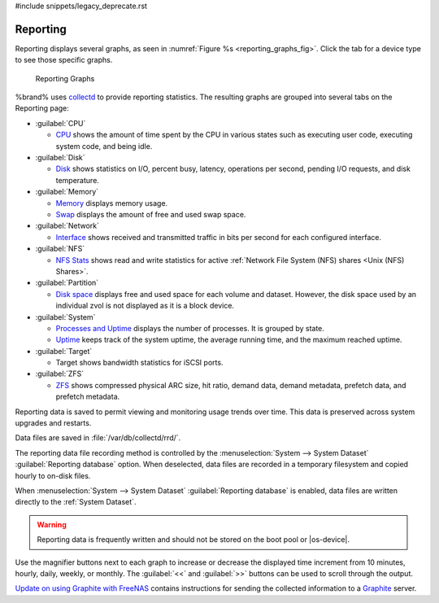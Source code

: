#include snippets/legacy_deprecate.rst


.. index:: Reporting
.. _Reporting:

Reporting
=========

Reporting displays several graphs, as seen in
:numref:`Figure %s <reporting_graphs_fig>`. Click the tab for a device
type to see those specific graphs.

.. _reporting_graphs_fig:

.. figure:: images/reporting3.png

   Reporting Graphs


%brand% uses
`collectd <https://collectd.org/>`__
to provide reporting statistics. The resulting graphs are grouped into
several tabs on the Reporting page:

* :guilabel:`CPU`

  * `CPU <https://collectd.org/wiki/index.php/Plugin:CPU>`__
    shows the amount of time spent by the CPU in various states
    such as executing user code, executing system code, and being
    idle.

* :guilabel:`Disk`

  * `Disk <https://collectd.org/wiki/index.php/Plugin:Disk>`__
    shows statistics on I/O, percent busy, latency, operations per
    second, pending I/O requests, and disk temperature.

* :guilabel:`Memory`

  * `Memory <https://collectd.org/wiki/index.php/Plugin:Memory>`__
    displays memory usage.

  * `Swap <https://collectd.org/wiki/index.php/Plugin:Swap>`__
    displays the amount of free and used swap space.

* :guilabel:`Network`

  * `Interface
    <https://collectd.org/wiki/index.php/Plugin:Interface>`__
    shows received and transmitted traffic in bits per second for
    each configured interface.

* :guilabel:`NFS`

  * `NFS Stats <https://collectd.org/wiki/index.php/Plugin:NFS>`__
    shows read and write statistics for active
    :ref:`Network File System (NFS) shares <Unix (NFS) Shares>`.

* :guilabel:`Partition`

  * `Disk space
    <https://collectd.org/wiki/index.php/Plugin:DF>`__
    displays free and used space for each volume and dataset.
    However, the disk space used by an individual zvol is not
    displayed as it is a block device.

* :guilabel:`System`

  * `Processes and Uptime
    <https://collectd.org/wiki/index.php/Plugin:Processes>`__
    displays the number of processes. It is grouped by state.

  * `Uptime <https://collectd.org/wiki/index.php/Plugin:Uptime>`__
    keeps track of the system uptime, the average running time, and
    the maximum reached uptime.

* :guilabel:`Target`

  * Target shows bandwidth statistics for iSCSI ports.

* :guilabel:`ZFS`

  * `ZFS <https://collectd.org/wiki/index.php/Plugin:ZFS_ARC>`__
    shows compressed physical ARC size, hit ratio, demand data, demand
    metadata, prefetch data, and prefetch metadata.


Reporting data is saved to permit viewing and monitoring usage trends
over time. This data is preserved across system upgrades and restarts.

Data files are saved in :file:`/var/db/collectd/rrd/`.

The reporting data file recording method is controlled by the
:menuselection:`System --> System Dataset`
:guilabel:`Reporting database` option. When deselected, data files
are recorded in a temporary filesystem and copied hourly to on-disk
files.

When
:menuselection:`System --> System Dataset`
:guilabel:`Reporting database` is enabled, data files are written
directly to the :ref:`System Dataset`.

.. warning:: Reporting data is frequently written and should not be
   stored on the boot pool or |os-device|.


Use the magnifier buttons next to each graph to increase or decrease
the displayed time increment from 10 minutes, hourly, daily, weekly,
or monthly. The :guilabel:`<<` and :guilabel:`>>` buttons can be
used to scroll through the output.

`Update on using Graphite with FreeNAS
<http://cmhramblings.blogspot.com/2015/12/update-on-using-graphite-with-freenas.html>`__
contains instructions for sending the collected information to a
`Graphite <http://graphiteapp.org/>`__ server.
